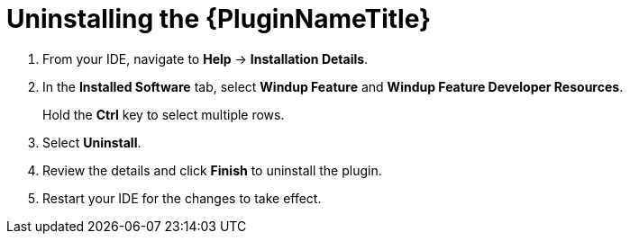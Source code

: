 // Module included in the following assemblies:
// * docs/plugin-guide_5/master.adoc
[id='uninstall_plugin_{context}']
= Uninstalling the {PluginNameTitle}

. From your IDE, navigate to *Help* -> *Installation Details*.
. In the *Installed Software* tab, select *Windup Feature* and *Windup Feature Developer Resources*.
+
Hold the *Ctrl* key to select multiple rows.
. Select *Uninstall*.
. Review the details and click *Finish* to uninstall the plugin.
. Restart your IDE for the changes to take effect.
